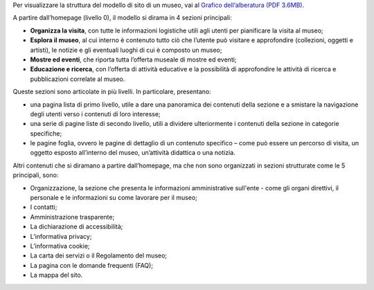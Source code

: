 Per visualizzare la struttura del modello di sito di un museo, vai al `Grafico dell’alberatura (PDF 3.6MB) <https://designers.italia.it/files/resources/modelli/musei-civici/Alberatura-ModelloMusei-DesignersItalia.pdf>`_. 

 
A partire dall’homepage (livello 0), il modello si dirama in 4 sezioni principali:  

- **Organizza la visita**, con tutte le informazioni logistiche utili agli utenti per pianificare la visita al museo; 
- **Esplora il museo**, al cui interno è contenuto tutto ciò che l’utente può visitare e approfondire (collezioni, oggetti e artisti), le notizie e gli eventuali luoghi di cui è composto un museo; 
- **Mostre ed eventi**, che riporta tutta l’offerta museale di mostre ed eventi; 
- **Educazione e ricerca**, con l’offerta di attività educative e la possibilità di approfondire le attività di ricerca e pubblicazioni correlate al museo.


Queste sezioni sono articolate in più livelli. In particolare, presentano: 

- una pagina lista di primo livello, utile a dare una panoramica dei contenuti della sezione e a smistare la navigazione degli utenti verso i contenuti di loro interesse; 
- una serie di pagine liste di secondo livello, utili a dividere ulteriormente i contenuti della sezione in categorie specifiche; 
- le pagine foglia, ovvero le pagine di dettaglio di un contenuto specifico – come può essere un percorso di visita, un oggetto esposto all’interno del museo, un’attività didattica o una notizia. 

 
Altri contenuti che si diramano a partire dall’homepage, ma che non sono organizzati in sezioni strutturate come le 5 principali, sono: 

- Organizzazione, la sezione che presenta le informazioni amministrative sull'ente - come gli organi direttivi, il personale e le informazioni su come lavorare per il museo; 
- I contatti;
- Amministrazione trasparente;
- La dichiarazione di accessibilità; 
- L’informativa privacy;
- L’informativa cookie;
- La carta dei servizi o il Regolamento del museo;
- La pagina con le domande frequenti (FAQ);
- La mappa del sito.
